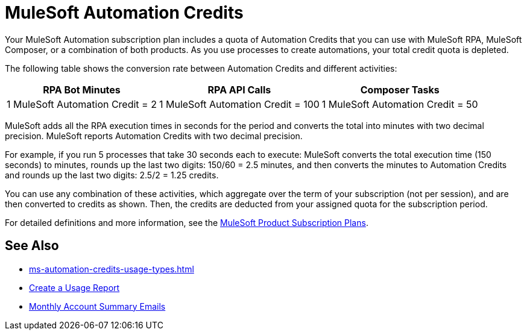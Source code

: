 = MuleSoft Automation Credits

Your MuleSoft Automation subscription plan includes a quota of Automation Credits that you can use with MuleSoft RPA, MuleSoft Composer, or a combination of both products. As you use processes to create automations, your total credit quota is depleted.

The following table shows the conversion rate between Automation Credits and different activities:

[%header%autowidth.spread,cols=".^a,.^a,.^a]
|===
| RPA Bot Minutes | RPA API Calls | Composer Tasks
| 1 MuleSoft Automation Credit = 2 | 1 MuleSoft Automation Credit = 100 | 1 MuleSoft Automation Credit = 50
|===

MuleSoft adds all the RPA execution times in seconds for the period and converts the total into minutes with two decimal precision. MuleSoft reports Automation Credits with two decimal precision.

For example, if you run 5 processes that take 30 seconds each to execute: MuleSoft converts the total execution time (150 seconds) to minutes, rounds up the last two digits: 150/60 = 2.5 minutes, and then converts the minutes to Automation Credits and rounds up the last two digits: 2.5/2 = 1.25 credits.

You can use any combination of these activities, which aggregate over the term of your subscription (not per session), and are then converted to credits as shown. Then, the credits are deducted from your assigned quota for the subscription period.

For detailed definitions and more information, see the https://www.mulesoft.com/prod-subscription-plans[MuleSoft Product Subscription Plans^].

== See Also 

* xref:ms-automation-credits-usage-types.adoc[]
* xref:ms-automation-credits-usage-types#usage-report[Create a Usage Report]
* xref:ms-automation-credits-usage-types#monthly-summary-mails[Monthly Account Summary Emails]
